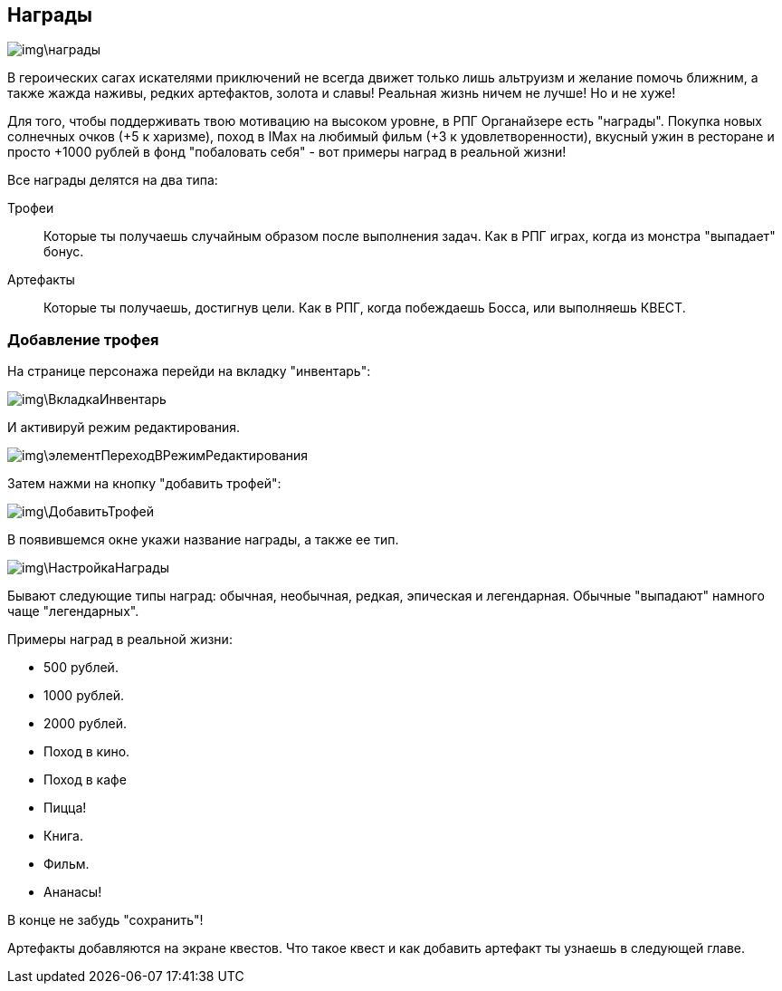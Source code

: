 == Награды

image::img\награды.jpg[]

В героических сагах искателями приключений не всегда движет только лишь альтруизм и желание помочь ближним, а также жажда наживы, редких артефактов, золота и славы!
Реальная жизнь ничем не лучше!
Но и не хуже!

Для того, чтобы поддерживать твою мотивацию на высоком уровне, в РПГ Органайзере есть "награды".
Покупка новых солнечных очков (+5 к харизме), поход в IMax на любимый фильм (+3 к удовлетворенности), вкусный ужин в ресторане и просто +1000 рублей в фонд "побаловать себя" - вот примеры наград в реальной жизни!

Все награды делятся на два типа:

Трофеи::
Которые ты получаешь случайным образом после выполнения задач.
Как в РПГ играх, когда из монстра "выпадает" бонус.
Артефакты::
Которые ты получаешь, достигнув цели.
Как в РПГ, когда побеждаешь Босса, или выполняешь КВЕСТ.

=== Добавление трофея

На странице персонажа перейди на вкладку "инвентарь":

image::img\ВкладкаИнвентарь.jpg[]

И активируй режим редактирования.

image::img\элементПереходВРежимРедактирования.jpg[]

Затем нажми на кнопку "добавить трофей":

image::img\ДобавитьТрофей.jpg[]

В появившемся окне укажи название награды, а также ее тип.

image::img\НастройкаНаграды.jpg[]

Бывают следующие типы наград: обычная, необычная, редкая, эпическая и легендарная.
Обычные  "выпадают" намного чаще "легендарных".

Примеры наград в реальной жизни:

- 500 рублей.
- 1000 рублей.
- 2000 рублей.
- Поход в кино.
- Поход в кафе
- Пицца!
- Книга.
- Фильм.
- Ананасы!

В конце не забудь "сохранить"!

Артефакты добавляются на экране квестов. Что такое квест и как добавить артефакт ты узнаешь в следующей главе.